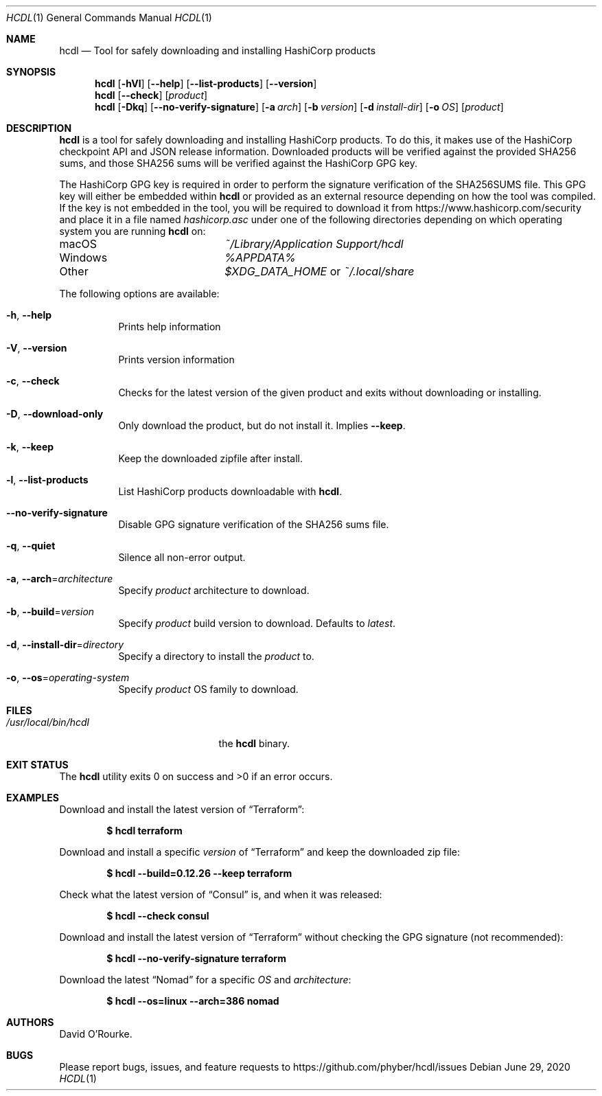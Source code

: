 .Dd June 29, 2020
.Dt HCDL 1
.Os
.Sh NAME
.Nm hcdl
.Nd Tool for safely downloading and installing HashiCorp products
.Sh SYNOPSIS
.Nm
.Op Fl hVl
.Op Fl Fl help
.Op Fl Fl list-products
.Op Fl Fl version
.Nm
.Op Fl Fl check
.Op Ar product
.Nm
.Op Fl Dkq
.Op Fl Fl no-verify-signature
.Op Fl a Ar arch
.Op Fl b Ar version
.Op Fl d Ar install-dir
.Op Fl o Ar OS
.Op Ar product
.Sh DESCRIPTION
.Nm
is a tool for safely downloading and installing HashiCorp products.
To do this, it makes use of the HashiCorp checkpoint API and JSON release
information.
Downloaded products will be verified against the provided SHA256 sums, and
those SHA256 sums will be verified against the HashiCorp GPG key.
.Pp
The HashiCorp GPG key is required in order to perform the signature
verification of the SHA256SUMS file.
This GPG key will either be embedded within
.Nm
or provided as an external resource depending on how the tool was compiled.
If the key is not embedded in the tool,  you will be required to download it
from
.Lk https://www.hashicorp.com/security
and place it in a file named
.Pa hashicorp.asc
under one of the following directories depending on which operating system you
are running
.Nm
on:
.Bl -column Windows
.It macOS Ta Pa ~/Library/Application Support/hcdl
.It Windows Ta Pa %APPDATA%
.It Other Ta Pa $XDG_DATA_HOME
or
.Pa ~/.local/share
.El
.Pp
The following options are available:
.Bl -tag -width indent
.It Fl h , Fl Fl help
Prints help information
.It Fl V , Fl Fl version
Prints version information
.It Fl c , Fl Fl check
Checks for the latest version of the given product and exits without
downloading or installing.
.It Fl D , Fl Fl download-only
Only download the product, but do not install it.
Implies
.Fl Fl keep .
.It Fl k , Fl Fl keep
Keep the downloaded zipfile after install.
.It Fl l , Fl Fl list-products
List HashiCorp products downloadable with
.Nm .
.It Fl Fl no-verify-signature
Disable GPG signature verification of the SHA256 sums file.
.It Fl q , Fl Fl quiet
Silence all non-error output.
.It Fl a , Fl Fl arch Ns = Ns Ar architecture
Specify
.Ar product
architecture to download.
.It Fl b , Fl Fl build Ns = Ns Ar version
Specify
.Ar product
build version to download.
Defaults to
.Ar latest .
.It Fl d , Fl Fl install-dir Ns = Ns Ar directory
Specify a directory to install the
.Ar product
to.
.It Fl o , Fl Fl os Ns = Ns Ar operating-system
Specify
.Ar product
OS family to download.
.El
.Sh FILES
.Bl -tag -width /usr/local/bin/hcdl -compact
.It Pa /usr/local/bin/hcdl
the
.Nm
binary.
.El
.Sh EXIT STATUS
The
.Nm
utility exits 0 on success and >0 if an error occurs.
.Sh EXAMPLES
Download and install the latest version of
.Dq Terraform :
.Pp
.Dl $ hcdl terraform
.Pp
Download and install a specific
.Ar version
of
.Dq Terraform
and keep the downloaded zip file:
.Pp
.Dl $ hcdl --build=0.12.26 --keep terraform
.Pp
Check what the latest version of
.Dq Consul
is, and when it was released:
.Pp
.Dl $ hcdl --check consul
.Pp
Download and install the latest version of
.Dq Terraform
without checking the GPG signature (not recommended):
.Pp
.Dl $ hcdl --no-verify-signature terraform
.Pp
Download the latest
.Dq Nomad
for a specific
.Ar OS
and
.Ar architecture :
.Pp
.Dl $ hcdl --os=linux --arch=386 nomad
.Sh AUTHORS
.An David O'Rourke .
.Sh BUGS
Please report bugs, issues, and feature requests to
.Lk https://github.com/phyber/hcdl/issues
